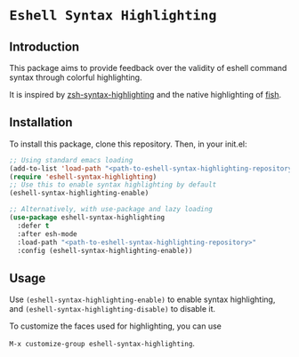 * =Eshell Syntax Highlighting=

** Introduction

This package aims to provide feedback over the validity of eshell command syntax through colorful highlighting.

[[./img/eshell-syntax-highlighting.gif]]

It is inspired by [[https://github.com/zsh-users/zsh-syntax-highlighting][zsh-syntax-highlighting]] and the native highlighting of [[https://fishshell.com/][fish]].

** Installation

To install this package, clone this repository.
Then, in your init.el:
#+BEGIN_SRC emacs-lisp
;; Using standard emacs loading
(add-to-list 'load-path "<path-to-eshell-syntax-highlighting-repository>")
(require 'eshell-syntax-highlighting)
;; Use this to enable syntax highlighting by default
(eshell-syntax-highlighting-enable)

;; Alternatively, with use-package and lazy loading
(use-package eshell-syntax-highlighting
  :defer t
  :after esh-mode
  :load-path "<path-to-eshell-syntax-highlighting-repository>"
  :config (eshell-syntax-highlighting-enable))
#+END_SRC

** Usage

Use ~(eshell-syntax-highlighting-enable)~ to enable syntax highlighting, and ~(eshell-syntax-highlighting-disable)~ to disable it.

To customize the faces used for highlighting, you can use

    ~M-x customize-group eshell-syntax-highlighting~.

